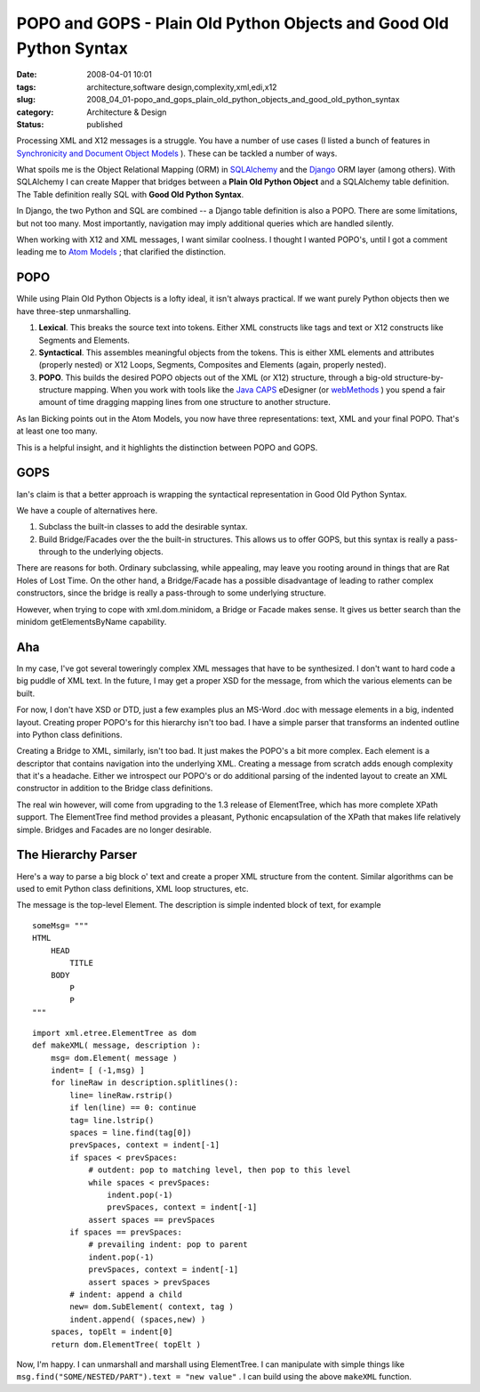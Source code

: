 POPO and GOPS - Plain Old Python Objects and Good Old Python Syntax
===================================================================

:date: 2008-04-01 10:01
:tags: architecture,software design,complexity,xml,edi,x12
:slug: 2008_04_01-popo_and_gops_plain_old_python_objects_and_good_old_python_syntax
:category: Architecture & Design
:status: published







Processing XML and X12 messages is a struggle.  You have a number of use cases (I listed a bunch of features in `Synchronicity and Document Object Models <{filename}/blog/2008/03/2008_03_31-synchronicity_and_document_object_models.rst>`_ ).  These can be tackled a number of ways.



What spoils me is the Object Relational Mapping (ORM) in `SQLAlchemy <http://www.sqlalchemy.org/>`_  and the `Django <http://www.djangoproject.com/>`_  ORM layer (among others).  With SQLAlchemy I can create Mapper that bridges between a **Plain Old Python Object**  and a SQLAlchemy table definition.  The Table definition really SQL with **Good Old Python Syntax**.



In Django, the two Python and SQL are combined -- a Django table definition is also a POPO.  There are some limitations, but not too many.  Most importantly, navigation may imply additional queries which are handled silently.



When working with X12 and XML messages, I want similar coolness.  I thought I wanted POPO's, until I got a comment leading me to `Atom Models <http://blog.ianbicking.org/2007/08/02/atom-models/>`_ ; that clarified the distinction.



POPO
----



While using Plain Old Python Objects is a lofty ideal, it isn't always practical.  If we want purely Python objects then we have three-step unmarshalling.



1.  **Lexical**.  This breaks the source text into tokens.  Either XML constructs like tags and text or X12 constructs like Segments and Elements.



2.  **Syntactical**.  This assembles meaningful objects from the tokens.  This is either XML elements and attributes (properly nested) or X12 Loops, Segments, Composites and Elements (again, properly nested).



3.  **POPO**.  This builds the desired POPO objects out of the XML (or X12) structure, through a big-old structure-by-structure mapping.  When you work with tools like the `Java CAPS <http://www.sun.com/software/javaenterprisesystem/javacaps/index.jsp>`_  eDesigner (or `webMethods <http://www.softwareag.com/corporate/products/wm/default.asp>`_ ) you spend a fair amount of time dragging mapping lines from one structure to another structure.



As Ian Bicking points out in the Atom Models, you now have three representations: text, XML and your final POPO.  That's at least one too many.



This is a helpful insight, and it highlights the distinction between POPO and GOPS.



GOPS
-----



Ian's claim is that a better approach is wrapping the syntactical representation in Good Old Python Syntax.  



We have a couple of alternatives here.



1.  Subclass the built-in classes to add the desirable syntax.



2.  Build Bridge/Facades over the the built-in structures.  This allows us to offer GOPS, but this syntax is really a pass-through to the underlying objects.  



There are reasons for both.  Ordinary subclassing, while appealing, may leave you rooting around in things that are Rat Holes of Lost Time.   On the other hand, a Bridge/Facade has a possible disadvantage of leading to rather complex constructors, since the bridge is really a pass-through to some underlying structure.



However, when trying to cope with xml.dom.minidom, a Bridge or Facade makes sense.  It gives us better search than the minidom getElementsByName capability.



Aha
----



In my case, I've got several toweringly complex XML messages that have to be synthesized.  I don't want to hard code a big puddle of XML text.  In the future, I may get a proper XSD for the message, from which the various elements can be built.  



For now, I don't have XSD or DTD, just a few examples plus an MS-Word .doc with message elements in a big, indented layout.  Creating proper POPO's for this hierarchy isn't too bad.  I have a simple parser that transforms an indented outline into Python class definitions.



Creating a Bridge to XML, similarly, isn't too bad.  It just makes the POPO's a bit more complex.  Each element is a descriptor that contains navigation into the underlying XML.  Creating a message from scratch adds enough complexity that it's a headache.  Either we introspect our POPO's or do additional parsing of the indented layout to create an XML constructor in addition to the Bridge class definitions.



The real win however, will come from upgrading to the 1.3 release of ElementTree, which has more complete XPath support.  The ElementTree find method provides a pleasant, Pythonic encapsulation of the XPath that makes life relatively simple.  Bridges and Facades are no longer desirable.  



The Hierarchy Parser
--------------------


Here's a way to parse a big block o' text and create a proper XML structure from the content.  Similar algorithms can be used to emit Python class definitions, XML loop structures, etc.



The message is the top-level Element.  The description is simple indented block of text, for example

::

    someMsg= """
    HTML
        HEAD
            TITLE
        BODY
            P
            P
    """



::

    import xml.etree.ElementTree as dom
    def makeXML( message, description ):
        msg= dom.Element( message )
        indent= [ (-1,msg) ]
        for lineRaw in description.splitlines():
            line= lineRaw.rstrip()
            if len(line) == 0: continue
            tag= line.lstrip()
            spaces = line.find(tag[0])
            prevSpaces, context = indent[-1]
            if spaces < prevSpaces:
                # outdent: pop to matching level, then pop to this level
                while spaces < prevSpaces:
                    indent.pop(-1)
                    prevSpaces, context = indent[-1]
                assert spaces == prevSpaces
            if spaces == prevSpaces:
                # prevailing indent: pop to parent
                indent.pop(-1)
                prevSpaces, context = indent[-1]
                assert spaces > prevSpaces
            # indent: append a child
            new= dom.SubElement( context, tag )
            indent.append( (spaces,new) )
        spaces, topElt = indent[0]
        return dom.ElementTree( topElt )







Now, I'm happy.  I can unmarshall and marshall using ElementTree.  I can manipulate with simple things like ``msg.find("SOME/NESTED/PART").text = "new value"`` .  I can build using the above ``makeXML``  function.




